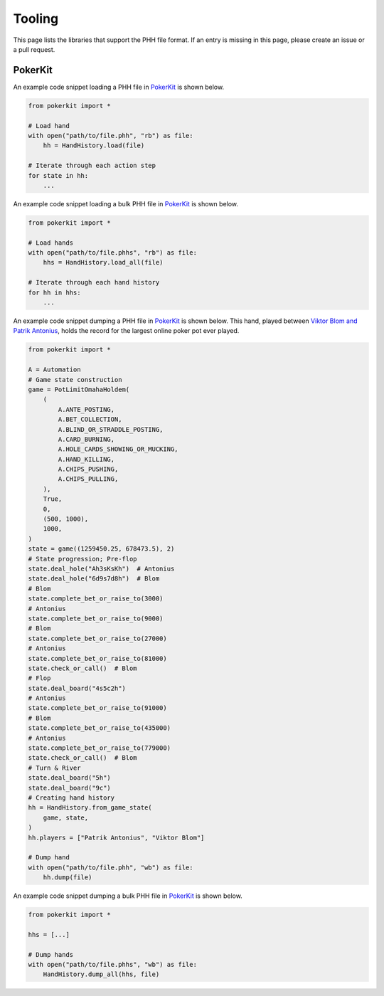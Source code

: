 Tooling
=======

This page lists the libraries that support the PHH file format. If an entry is missing in this page, please create an issue or a pull request.

PokerKit
--------

An example code snippet loading a PHH file in `PokerKit <https://doi.org/10.1109/TG.2023.3325637>`_ is shown below.

.. code-block:: python

   from pokerkit import *
   
   # Load hand
   with open("path/to/file.phh", "rb") as file:
       hh = HandHistory.load(file)
   
   # Iterate through each action step
   for state in hh:
       ...

An example code snippet loading a bulk PHH file in `PokerKit <https://doi.org/10.1109/TG.2023.3325637>`_ is shown below.

.. code-block:: python

   from pokerkit import *

   # Load hands
   with open("path/to/file.phhs", "rb") as file:
       hhs = HandHistory.load_all(file)

   # Iterate through each hand history
   for hh in hhs:
       ...
   
An example code snippet dumping a PHH file in `PokerKit <https://doi.org/10.1109/TG.2023.3325637>`_ is shown below. This hand, played between `Viktor Blom and Patrik Antonius <https://www.cardschat.com/news/10-largest-online-poker-pots-93487/>`_, holds the record for the largest online poker pot ever played.

.. code-block:: python

   from pokerkit import *

   A = Automation
   # Game state construction
   game = PotLimitOmahaHoldem(
       (
           A.ANTE_POSTING,
           A.BET_COLLECTION,
           A.BLIND_OR_STRADDLE_POSTING,
           A.CARD_BURNING,
           A.HOLE_CARDS_SHOWING_OR_MUCKING,
           A.HAND_KILLING,
           A.CHIPS_PUSHING,
           A.CHIPS_PULLING,
       ),
       True,
       0,
       (500, 1000),
       1000,
   )
   state = game((1259450.25, 678473.5), 2)
   # State progression; Pre-flop
   state.deal_hole("Ah3sKsKh")  # Antonius
   state.deal_hole("6d9s7d8h")  # Blom
   # Blom
   state.complete_bet_or_raise_to(3000)
   # Antonius
   state.complete_bet_or_raise_to(9000)
   # Blom
   state.complete_bet_or_raise_to(27000)
   # Antonius
   state.complete_bet_or_raise_to(81000)
   state.check_or_call()  # Blom
   # Flop
   state.deal_board("4s5c2h")
   # Antonius
   state.complete_bet_or_raise_to(91000)
   # Blom
   state.complete_bet_or_raise_to(435000)
   # Antonius
   state.complete_bet_or_raise_to(779000)
   state.check_or_call()  # Blom
   # Turn & River
   state.deal_board("5h")
   state.deal_board("9c")
   # Creating hand history
   hh = HandHistory.from_game_state(
       game, state,
   )
   hh.players = ["Patrik Antonius", "Viktor Blom"]

   # Dump hand
   with open("path/to/file.phh", "wb") as file:
       hh.dump(file)

An example code snippet dumping a bulk PHH file in `PokerKit <https://doi.org/10.1109/TG.2023.3325637>`_ is shown below.

.. code-block:: python

   from pokerkit import *

   hhs = [...]

   # Dump hands
   with open("path/to/file.phhs", "wb") as file:
       HandHistory.dump_all(hhs, file)
